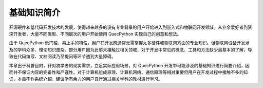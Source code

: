 .. 网页标题

.. .. title:: 主页

.. Metadata

.. meta::
   :description: 基础知识简介
   :keywords: QuecPython, quecpython, MicroPython, micropython, Quectel, quectel, Python, python

.. 默认语法高亮

.. highlight:: python


基础知识简介
============================================



开源硬件和低代码开发技术的发展，使得越来越多的没有专业背景的用户开始进入到嵌入式和物联网开发领域。从业余爱好者到资深开发者，大量不同类型、不同层次的用户开始使用 QuecPython 实现自己的创意和想法。

由于 QuecPython 低门槛、易上手的特性，用户在开发前通常无需掌握太多硬件和物联网方面的专业知识。但物联网设备开发涉及的学科众多、理论知识庞杂。部分用户因为此前未接触过相关领域，对于开发中常见的概念、工具和方法缺少最基本的了解，导致在代码编写、文档阅读乃至提问等环节遇到大量障碍。

本章出于科普目的，针对初学者的现实需求，立足实际应用场景，对 QuecPython 开发中可能涉及的基础知识进行简要介绍，因而并不保证内容的完备性和严谨性。对于计算机组成原理、计算机网络、通信原理等相对重要但用户在开发过程中接触不多的知识，本章不作系统介绍，建议学有余力的用户自行通过相关学科的教材进行学习。














